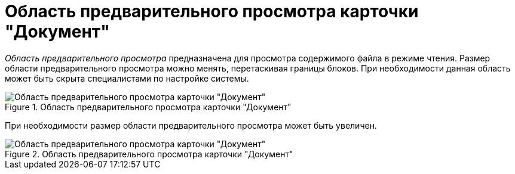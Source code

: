 = Область предварительного просмотра карточки "Документ"

_Область предварительного просмотра_ предназначена для просмотра содержимого файла в режиме чтения. Размер области предварительного просмотра можно менять, перетаскивая границы блоков. При необходимости данная область может быть скрыта специалистами по настройке системы.

.Область предварительного просмотра карточки "Документ"
image::Dcard_preview_area.png[Область предварительного просмотра карточки "Документ"]

При необходимости размер области предварительного просмотра может быть увеличен.

.Область предварительного просмотра карточки "Документ"
image::Dcard_preview_area_big.png[Область предварительного просмотра карточки "Документ"]
